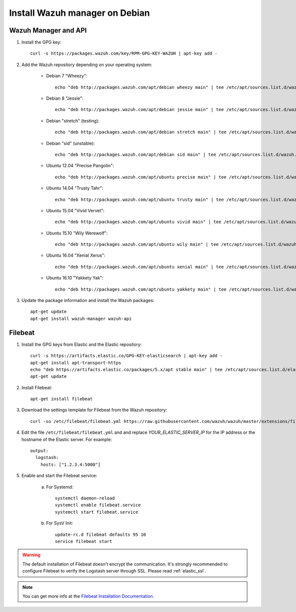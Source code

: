 .. _wazuh_server_debian:

Install Wazuh manager on Debian
===============================

Wazuh Manager and API
---------------------

1. Install the GPG key::

	curl -s https://packages.wazuh.com/key/RPM-GPG-KEY-WAZUH | apt-key add -

2. Add the Wazuh repository depending on your operating system:

	- Debian 7 "Wheezy"::

		echo "deb http://packages.wazuh.com/apt/debian wheezy main" | tee /etc/apt/sources.list.d/wazuh.list

	- Debian 8 "Jessie"::

		echo "deb http://packages.wazuh.com/apt/debian jessie main" | tee /etc/apt/sources.list.d/wazuh.list

	- Debian "stretch" (testing)::

		echo "deb http://packages.wazuh.com/apt/debian stretch main" | tee /etc/apt/sources.list.d/wazuh.list

	- Debian "sid" (unstable)::

		echo "deb http://packages.wazuh.com/apt/debian sid main" | tee /etc/apt/sources.list.d/wazuh.list

	- Ubuntu 12.04 "Precise Pangolin"::

		echo "deb http://packages.wazuh.com/apt/ubuntu precise main" | tee /etc/apt/sources.list.d/wazuh.list

	- Ubuntu 14.04 "Trusty Tahr"::

		echo "deb http://packages.wazuh.com/apt/ubuntu trusty main" | tee /etc/apt/sources.list.d/wazuh.list

	- Ubuntu 15.04 "Vivid Vervet"::

		echo "deb http://packages.wazuh.com/apt/ubuntu vivid main" | tee /etc/apt/sources.list.d/wazuh.list

	- Ubuntu 15.10 "Wily Werewolf"::

		echo "deb http://packages.wazuh.com/apt/ubuntu wily main" | tee /etc/apt/sources.list.d/wazuh.list

	- Ubuntu 16.04 "Xenial Xerus"::

		echo "deb http://packages.wazuh.com/apt/ubuntu xenial main" | tee /etc/apt/sources.list.d/wazuh.list

	- Ubuntu 16.10 "Yakkety Yak"::

		echo "deb http://packages.wazuh.com/apt/ubuntu yakkety main" | tee /etc/apt/sources.list.d/wazuh.list

3. Update the package information and install the Wazuh packages::

	apt-get update
	apt-get install wazuh-manager wazuh-api

Filebeat
--------

1. Install the GPG keys from Elastic and the Elastic repository::

	curl -s https://artifacts.elastic.co/GPG-KEY-elasticsearch | apt-key add -
	apt-get install apt-transport-https
	echo "deb https://artifacts.elastic.co/packages/5.x/apt stable main" | tee /etc/apt/sources.list.d/elastic-5.x.list
	apt-get update

2. Install Filebeat::

	apt-get install filebeat

3. Download the settings template for Filebeat from the Wazuh repository::

	curl -so /etc/filebeat/filebeat.yml https://raw.githubusercontent.com/wazuh/wazuh/master/extensions/filebeat/filebeat.yml

4. Edit the file ``/etc/filebeat/filebeat.yml`` and and replace *YOUR_ELASTIC_SERVER_IP* for the IP address or the hostname of the Elastic server. For example::

	output:
	  logstash:
	    hosts: ["1.2.3.4:5000"]

5. Enable and start the Filebeat service:

	a) For Systemd::

		systemctl daemon-reload
		systemctl enable filebeat.service
		systemctl start filebeat.service

	b) For SysV Init::

		update-rc.d filebeat defaults 95 10
		service filebeat start

.. warning::
	The default installation of Filebeat doesn't encrypt the communication. It's strongly recommended to configure Filebeat to verify the Logstash server through SSL. Please read :ref:`elastic_ssl`.

.. note::
	You can get more info at the `Filebeat Installation Documentation <https://www.elastic.co/guide/en/beats/libbeat/current/setup-repositories.html>`_.
